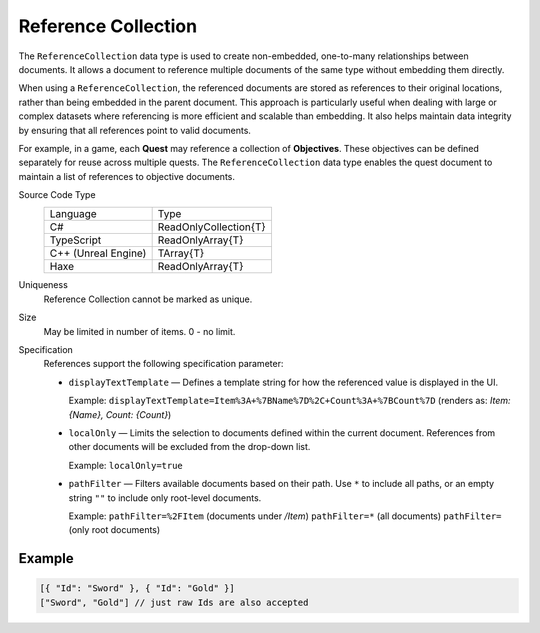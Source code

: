Reference Collection
====================

The ``ReferenceCollection`` data type is used to create non-embedded, one-to-many relationships between documents. It allows a document to reference multiple documents of the same type without embedding them directly.

When using a ``ReferenceCollection``, the referenced documents are stored as references to their original locations, rather than being embedded in the parent document. This approach is particularly useful when dealing with large or complex datasets where referencing is more efficient and scalable than embedding. It also helps maintain data integrity by ensuring that all references point to valid documents.

For example, in a game, each **Quest** may reference a collection of **Objectives**. These objectives can be defined separately for reuse across multiple quests. The ``ReferenceCollection`` data type enables the quest document to maintain a list of references to objective documents.

Source Code Type
   +-------------------------------------------------------+-----------------------------------------------------------------+
   | Language                                              | Type                                                            |
   +-------------------------------------------------------+-----------------------------------------------------------------+
   | C#                                                    | ReadOnlyCollection{T}                                           |
   +-------------------------------------------------------+-----------------------------------------------------------------+
   | TypeScript                                            | ReadOnlyArray{T}                                                |
   +-------------------------------------------------------+-----------------------------------------------------------------+
   | C++ (Unreal Engine)                                   | TArray{T}                                                       |
   +-------------------------------------------------------+-----------------------------------------------------------------+
   | Haxe                                                  | ReadOnlyArray{T}                                                |
   +-------------------------------------------------------+-----------------------------------------------------------------+
Uniqueness
   Reference Collection cannot be marked as unique.
Size
   May be limited in number of items. 0 - no limit.
Specification 
   References support the following specification parameter:
   
   - ``displayTextTemplate`` — Defines a template string for how the referenced value is displayed in the UI.  
   
     Example:  
     ``displayTextTemplate=Item%3A+%7BName%7D%2C+Count%3A+%7BCount%7D``  
     (renders as: `Item: {Name}, Count: {Count}`)
   
   - ``localOnly`` — Limits the selection to documents defined within the current document. References from other documents will be excluded from the drop-down list.
   
     Example:  
     ``localOnly=true``
   
   - ``pathFilter`` — Filters available documents based on their path. Use ``*`` to include all paths, or an empty string ``""`` to include only root-level documents.
   
     Example:  
     ``pathFilter=%2FItem`` (documents under `/Item`)  
     ``pathFilter=*`` (all documents)  
     ``pathFilter=`` (only root documents)

Example
-------

.. code-block:: js
  
  [{ "Id": "Sword" }, { "Id": "Gold" }]
  ["Sword", "Gold"] // just raw Ids are also accepted
  
